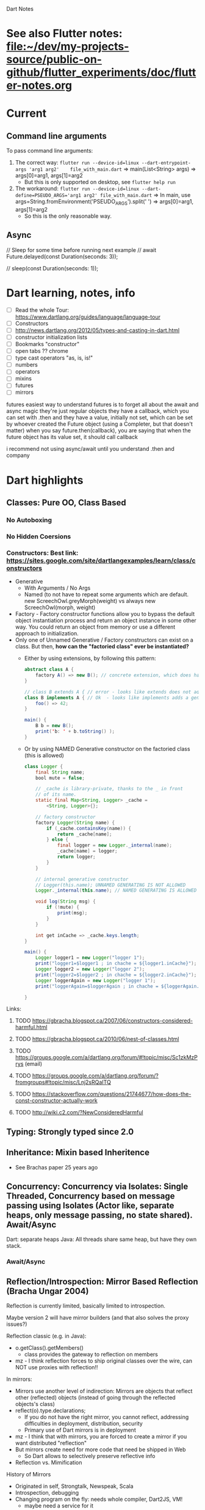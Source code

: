 #+TODO: TODO IN-PROGRESS LATER DONE

Dart Notes

* See also Flutter notes:  [[file:~/dev/my-projects-source/public-on-github/flutter_experiments/doc/flutter-notes.org]]
* Current
** Command line arguments

To pass command line arguments:

1) The correct way: ~flutter run --device-id=linux --dart-entrypoint-args 'arg1 arg2'    file_with_main.dart~ => main(List<String> args) => args[0]=arg1, args[1]=arg2
   - But this is only supported on desktop, see ~flutter help run~
2) The workaround:  ~flutter run --device-id=linux --dart-define=PSEUDO_ARGS='arg1 arg2' file_with_main.dart~ => In main, use args=String.fromEnvironment('PSEUDO_ARGS').split(' ') => args[0]=arg1, args[1]=arg2
   - So this is the only reasonable way.
** Async

      // Sleep for some time before running next example
      // await Future.delayed(const Duration(seconds: 3));

      // sleep(const Duration(seconds: 1));


* Dart learning, notes, info

- [ ] Read the whole Tour: https://www.dartlang.org/guides/language/language-tour
- [ ] Constructors
- [ ] http://news.dartlang.org/2012/05/types-and-casting-in-dart.html
- [ ] constructor initialization lists 
- [ ] Bookmarks "constructor"
- [ ] open tabs ?? chrome
- [ ] type cast operators "as, is, is!"
- [ ] numbers
- [ ] operators
- [ ] mixins
- [ ] futures
- [ ] mirrors

futures
easiest way to understand futures is to forget all about the await and async magic
they're just regular objects
they have a callback, which you can set with .then
and they have a value, initially not set, which can be set by whoever created the Future object
(using a Completer, but that doesn't matter)
when you say future.then(callback), you are saying that when the future object has its value set, it should call callback

i recommend not using async/await until you understand .then and company

* Dart highlights
** *Classes:*                   Pure OO, Class Based
*** No Autoboxing
*** No Hidden Coersions
*** *Constructors*:            Best link: https://sites.google.com/site/dartlangexamples/learn/class/constructors

- Generative
  - With Arguments / No Args 
  - Named (to not have to repeat some arguments which are default. new ScreechOwl.greyMorph(weight) vs always new ScreechOwl(morph, weight)
- Factory - Factory constructor functions allow you to bypass the default object instantiation process and return an object instance in some other way. You could return an object from memory or use a different approach to initialization.
- Only one of Unnamed Generative / Factory constructors can exist on a class. But then, *how can the "factoried class" ever be instantiated?* 
  - Either by using extensions, by following this pattern:
    #+BEGIN_SRC java
      abstract class A {
          factory A() => new B(); // concrete extension, which does have a generative constructor!! (B can also be in cache etc)
      }
    
      // class B extends A { // error - looks like extends does not add a generative constructor to B automatically
      class B implements A { // Ok  - looks like implements adds a generative constructo to B automatically
          foo() => 42;
      }
    
      main() {
          B b = new B();
          print('b: ' + b.toString() );
      }
    #+END_SRC
  - Or by using NAMED Generative constructor on the factoried class (this is allowed)
    #+BEGIN_SRC java
      class Logger {
          final String name;
          bool mute = false;

          // _cache is library-private, thanks to the _ in front
          // of its name.
          static final Map<String, Logger> _cache =
              <String, Logger>{};

          // factory constructor
          factory Logger(String name) {
              if (_cache.containsKey(name)) {
                  return _cache[name];
              } else {
                  final logger = new Logger._internal(name);
                  _cache[name] = logger;
                  return logger;
              }
          }

          // internal generative constructor
          // Logger(this.name); UNNAMED GENERATING IS NOT ALLOWED
          Logger._internal(this.name); // NAMED GENERATING IS ALLOWED

          void log(String msg) {
              if (!mute) {
                  print(msg);
              }
          }
  
          int get inCache => _cache.keys.length;
      }

      main() {
          Logger logger1 = new Logger("logger 1");
          print("logger1=$logger1 ; in chache = ${logger1.inCache}");
          Logger logger2 = new Logger("logger 2");
          print("logger2=$logger2 ; in chache = ${logger2.inCache}");
          Logger loggerAgain = new Logger("logger 1");
          print("loggerAgain=$loggerAgain ; in chache = ${loggerAgain.inCache}");

      }
    #+END_SRC
Links:
***** TODO https://gbracha.blogspot.ca/2007/06/constructors-considered-harmful.html
***** TODO https://gbracha.blogspot.ca/2010/06/nest-of-classes.html
***** TODO https://groups.google.com/a/dartlang.org/forum/#!topic/misc/Sc1zkMzPrys (email)
***** TODO https://groups.google.com/a/dartlang.org/forum/?fromgroups#!topic/misc/Lnj2sRQaITQ 
***** TODO https://stackoverflow.com/questions/21744677/how-does-the-const-constructor-actually-work
***** TODO http://wiki.c2.com/?NewConsideredHarmful

** *Typing:*                    Strongly typed since 2.0
** *Inheritance:*               Mixin based Inheritence
    - See Brachas paper 25 years ago

** *Concurrency:*               Concurrency via Isolates: Single Threaded, Concurrency based on message passing using Isolates (Actor like, separate heaps, only message passing, no state shared). Await/Async

Dart: separate heaps
Java: All threads share same heap, but have they own stack.

*** Await/Async



** *Reflection/Introspection:*  Mirror Based Reflection (Bracha Ungar 2004)

    Reflection is currently limited, basically limited to introspection.
    
    Maybe version 2 will have mirror builders (and that also solves the proxy issues?)

    Reflection classic (e.g. in Java):
      - o.getClass().getMembers()
        - class provides the gateway to reflection on members
      - mz - I think reflection forces to ship original classes over the wire, can NOT use proxies with reflection!!

    In mirrors:
      - Mirrors use another level of indirection: Mirrors are objects that reflect other (reflected) objects (instead of going through the reflected objects's class)
      - reflect(o).type.declarations;
        - If you do not have the right mirror, you cannot reflect, addressing difficulties in deployment, distribution, security
        - Primary use of Dart mirrors is in deployment
      - mz - I  think that with mirrors, you are forced to create a mirror if you want distributed "reflection"
      - But mirrors create need for more code that need be shipped in Web
        - So Dart allows to selectively preserve reflective info
      - Reflection vs. Mimification

    History of Mirrors
      - Originated in self, Strongtalk, Newspeak, Scala
      - Introspection, debugging
      - Changing program on the fly: needs whole compiler, Dart2JS, VM!
        - maybe need a service for it

** *Modularity:*                Libraries are modularity mechanis

**** Libraries are modularity mechanism

***** Keywords of modularity: import + package:, dart, src:: 
- Built in Dart library URIs use the scheme
  *"import 'dart:a_built_in_package.dart'"*
  scheme to refer to a library. 
- Other libraries can use a file system path or the scheme 
  *"import 'package:package_refered_in_pubspec/file.dart"* 
  or
    *"import 'src/:package_refered_in_pubspec/file.dart"* 
  scheme to specify its URI. 
  Libraries  uses the package: scheme. 
 - 
**** Unlike Java, there are standalone top level functions and classes (global)
**** Librarias are unit of encapsulation not Privacy
**** Object Privacy is per Library, use _ for Class private members.
      -  private members start with _ (underscore)
      - Noone has implemented a language where all members and methods are private. 30 years no conclusive answer
**** Libraries are not objects yet.
**** Import mechanism
**** Export mechanism
      - library mySubsystem
        - can have submodules, but only export some of them
      - export "subModule1.dart"
      - export gathers only those modules or classes that are desired to be visible

**** Namespaces: Useing Import Mechanism and prefixing
      - Used prefixing
        - import myLib.dart as myLib; // say class Element is in mylib.dart
          - reference: myLib.Element; // myLib prefix
        - import anotherLib.dart;     // say class OtherElement is in  anotherLib.dart
          - reference: OtherElement;       // no prefix

          
****** Namespace conflicts control
        - resolved in favor of importing library
        - 


****** best Pracice for Namespaces

        - Use "show" to manage dependencies explicitly
        - 


****** How can a class appear in 2 packages?

For example, TextPainter appears in package "widgets" and "painting". Hoe?

1. TextPainter is a class in file ~flutter/src/painting/text_painter.dart~
2. ~flutter/painting.dart~ (which is a library) has
   - ~export 'src/painting/text_painter.dart';~
   - *this is what makes painting.TextPainter appear in my app after ~import 'package:flutter/widgets.dart'~*
3. *also*  ~flutter/src/widgets/basic.dart~ has ~export 'package:flutter/painting.dart';~ *REEXPORT PAINTING -> BASIC*
4. *then* ~flutter/widgets.dart~ (which is library) has ~export 'src/widgets/basic.dart';~ *REEXPORT BASIC -> WIDGETS*

Why is this done at all? Not clear ... Perhaps the idea is some classes like TextPainter should be in widgets but for some  reason cannot be?

**** Representation independence
      - Fields are never accessed directly
        - each member of class generates get a {..} and 
          - res = x.a in code is replaced with res = x.get a()
          - same for set, x.a = value is translated to x.set a(value)
      - So if you later implement set/get that does more than the generated get/set, no client code need to change, even subclasses do not need to change.
     
**** Uniform Access - is violated in Dart, but not used but would be nice

      - as put forth by Bertrand Meyer. It states 
        "All services offered by a module should be available through a uniform notation, 
        which does not betray whether they are implemented through storage or through computation".[1] 
        - res = x.a and res = x.a() should be equivalent
        - "x.a = val" and "x.set a(val)" shouild be equivalent
      - for example, whether new did create a new object or used one stored/cached.
      - Dart getters do not give Uniform access:
        - x.a and x.a() are not the same, because the first is equivalent to x.set a(), the second is another method a() on x.

**** Optional Types

      General phiosophy, at compile time let it go, but at runtime cause errors (not weird attempts at coersion)


****** Types are Interfaces - classes induce (create) implicit interfaces which are reified (make something abstract more concrete - the implicit interfaces are made concrete).

        - abstract class Pair { get first; get second; }


****** Optional Typing Experience: Some say it is too strict: *In practice, Dart does require types used in code to be correct*

        - Some people do not use types at all
        - In checked mode, at compile time, Dart treats types as required (as assertions)
          - By default checked mode is on
          - So unless you change the default, types which are specified are enforced
          - If you distribute your code as library, you have to allow users to have checked mode "on"
          - As a result, your code should be type secure (where you specify types), otherwise those users would not be able to use your library.
        - So the mere presence of type system (combined with existence of compile time checked mode), creates a language the *does require types to be correct*


****** Optional Typing Experience: Some say it is too loose: *Do not let me run code that has warnings*

        But this requirement conflicts with a lively, dynamic development.

**** Optional typing note: instanceof

      Java: In the instanceof block, you still have to check types, and noone complains
      Dart: People want typechecker to shut up "smartly"

****** General Purpose Proxy: Issues with Proxy in checked mode 

        Solutions:
          - Define type specifix proxy, but they scream in checked mode
          - So use @proxy annotation to shut up the type system.
          - Nicer solution would be to use Reflection (??)
            - Mirror builders in version 2.
** *Packages:*                  Packages, pub package server, sharing Modularity (libraries)
*** ~pub~ the package manager - all about it
 
Make sure the flutter pub is before Dart pub?

pub is a command 

**** ~which pub~ => /home/mzimmermann/software/dart/dart-sdk/bin/pub
**** ~pub global activate webdev~

#+BEGIN_EXAMPLE
Resolving dependencies... (4.4s)
+ ansi_up 0.0.1+4.0.4
+ ansicolor 1.0.2
+ args 1.5.2
+ async 2.3.0

...

Precompiling executables... (7.5s)
Precompiled webdev:webdev.
Installed executable webdev.

Warning: Pub installs executables into $HOME/.pub-cache/bin, which is not on your path.
You can fix that by adding this to your shell's config file (.bashrc, .bash_profile, etc.):

export PATH="$PATH":"$HOME/.pub-cache/bin"
#+END_EXAMPLE

*** Installing pub server locally. 

https://github.com/dart-lang/pub_server

- Cloned pub_server to /home/mzimmermann/dev/software/flutter/pub_server/
- Created run-pub.sh -> serving on PUB_HOSTED_URL=http://localhost:8080
- Created  /home/mzimmermann/dev/software/flutter/package-db                
  - Published packages will go here; 
  - pub clients will look here first
*** Now test adding a library package to my local pub:

- *Action in flutter_charts_common* = Dependency package. We must "publish" flutter_charts_common for it to be available to the world of Dependents.

  - *If customers (dependents) get this package from github, we need to*
    - cd flutter_charts_common

    - git push

  - *If we publish it on local pub, we need to*

    - cd flutter_charts_common
    - flutter packages pub publish [--dry-run] [--force] [--server <url>]
    - *flutter packages pub publish [--dry-run] [--force] --server http://localhost:8080 # LOCAL*
  
- *Action in simple_flutter_charts* = Dependent Package that has (needs) dependency. Any action here makes sense only on updates, changes and publishing of the above Dependency.

  - *pubspec.yaml*

    #+BEGIN_SRC yaml

    # See https://www.dartlang.org/tools/pub/dependencies for dependency syntax,
    #   including how to depend on package on github or local server.

      dependencies:
        flutter:
          sdk: flutter
      
        #flutter_charts_common:
        #  path: /home/mzimmermann/dev/my-projects-source/public-on-github/flutter_charts_common
        flutter_charts_common:
          git:
            url: https://github.com/mzimmerm/flutter_charts_common.git
            branch: master
        #flutter_charts_common:
        #  hosted:
        #    name: flutter_charts_common
        #    url: http://localhost:8080
      
    #+END_SRC

  - *code in any file in the depent package*
    #+BEGIN_SRC dart
    import 'package:flutter_charts_common/flutter_charts_common.dart'
    // and some code using it, e.g.
    #+END_SRC

  - *pub upgrade or pub get*
    - cd simple_flutter_charts
    - pub get # or pub upgrade
*** Using package: vs file: reference
Generally, *its OK to use relative imports and package imports inside of lib/ when referring to a file in lib/.
But if you have a file in test/ or bin/ or tool/ you MUST use a package import*
*** See Resolving dependencies the right way - read https://medium.com/flutter-community/quick-tip-resolving-dart-package-version-conflicts-faster-than-ever-582d097f655d
*** Building great Dart packages - presentation notes

** *Class Hierarchy:*           Dart Classes Overview
*** *dart:core*
**** TODO *Futures*
easiest way to understand futures is to forget all about the await and async magic
they're just regular objects
they have a callback, which you can set with .then
and they have a value, initially not set, which can be set by whoever created the Future object
(using a Completer, but that doesn't matter)
when you say future.then(callback), you are saying that when the future object has its value set, it should call callback

i recommend not using async/await until you understand Futures, .then, and company

#+BEGIN_SRC 
List<String> customers = [];

void handleCustomers(String contents) {
  customers = contents.split('\n');
  print(customers.toString());
}

void main() {
  loadAsset().then(handleCustomers);
}
#+END_SRC
**** TODO *List* 
**** TODO *Iterable*
**** TODO *File*
List<String> customers = await new File('customers').readAsLines(); ?
*** *dart:collection*
** *Dart Ecosystem:*            Dart modes, programming, examples, etc   

*** Dart dual execution (Dart VM vs JS compiler)

    - Server side pure Dart
    - client side either Dart or JS

*** Reflection vs Mimification
*** Symbols to the rescue for Mimification
** *Convenience Code*
*** Iterable.generate() -
** *Type System:*
*** Covariant
But why don't you simply use a covariant ?
@override
bool operator ==(covariant Trait other) {
return name == other.name;
}
** *Introspection*             Mirrors
https://stackoverflow.com/questions/12132264/what-is-the-difference-between-mirror-based-reflection-and-traditional-reflectio/12146255#12146255
* TODO Todo

** *Iterable, and Iterator* - review and move up

https://stackoverflow.com/questions/10405348/what-is-the-cleanest-way-to-get-the-sum-of-numbers-in-a-collection-list-in-dart

- [ ] Try this: As an Iterable, new Iterable.generate(n, generator)) is equivalent to const [0, ..., n - 1].map(generator)
- [ ] Does Iterable have index access? 
- [ ] Relation List / Iterable
- [ ] 
- 
** Methods to iterate in Dart
** review List / map / reduce and examples
** review constructors
- [ ] why just one default constructor?
- [ ] default vs named
- 
